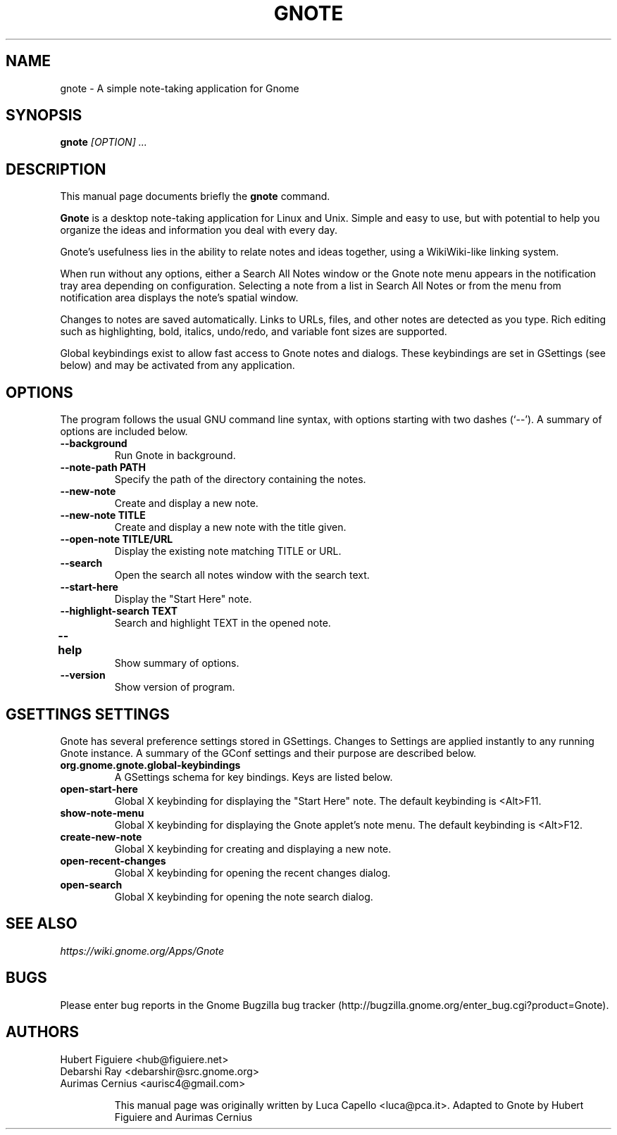 .TH GNOTE 1 "April 7, 2009" gnome "GNOME User's Manuals"
.\" NAME should be all caps, SECTION should be 1-8, maybe w/ subsection
.\" other parms are allowed: see man(7), man(1)

.SH NAME
gnote \- A simple note-taking application for Gnome

.SH SYNOPSIS
.B gnote
.I "[OPTION] ..."

.SH "DESCRIPTION"
This manual page documents briefly the
.BR gnote
command.
.\"Instead, it has documentation in the GNU Info format; see below.
.PP
.B Gnote
is a desktop note-taking application for Linux and Unix. Simple and
easy to use, but with potential to help you organize the ideas and
information you deal with every day.
.PP
Gnote's usefulness lies in the ability to relate notes and ideas
together, using a WikiWiki-like linking system.
.PP
When run without any options, either a Search All Notes window or
the Gnote note menu appears in the notification tray area
depending on configuration.  Selecting a note from a list in
Search All Notes or from the menu from notification area displays
the note's spatial window.
.PP
Changes to notes are saved automatically.  Links to URLs, files, and
other notes are detected as you type.  Rich editing such as
highlighting, bold, italics, undo/redo, and variable font sizes are
supported.
.PP
Global keybindings exist to allow fast access to Gnote notes and
dialogs.  These keybindings are set in GSettings (see below) and may
be activated from any application.

.SH OPTIONS
The program follows the usual GNU command line syntax, with
options starting with two dashes (`--').
A summary of options are included below.
.\"For a complete description, see the Info files.
.TP
.B \-\-background
Run Gnote in background.
.TP
.B \-\-note-path PATH
Specify the path of the directory containing the notes.
.TP
.B \-\-new-note
Create and display a new note.
.TP
.B \-\-new-note TITLE
Create and display a new note with the title given.
.TP
.B \-\-open-note TITLE/URL
Display the existing note matching TITLE or URL.
.TP
.B \-\-search
Open the search all notes window with the search text.
.TP
.B \-\-start-here
Display the "Start Here" note.
.TP
.B \-\-highlight-search TEXT
Search and highlight TEXT in the opened note.
.TP
.B \-\-help	
Show summary of options.
.TP
.B \-\-version
Show version of program.

.SH "GSETTINGS SETTINGS"
Gnote has several preference settings stored in GSettings.  Changes
to Settings are applied instantly to any running Gnote instance. A
summary of the GConf settings and their purpose are described below.
.TP
.B org.gnome.gnote.global-keybindings
A GSettings schema for key bindings. Keys are listed below.
.TP
.B open-start-here
Global X keybinding for displaying the "Start Here" note.
The default keybinding is <Alt>F11.
.TP
.B show-note-menu
Global X keybinding for displaying the Gnote applet's note menu.
The default keybinding is <Alt>F12.
.TP
.B create-new-note
Global X keybinding for creating and displaying a new note.
.TP
.B open-recent-changes
Global X keybinding for opening the recent changes dialog.
.TP
.B open-search
Global X keybinding for opening the note search dialog.

.SH "SEE ALSO"
.I https://wiki.gnome.org/Apps/Gnote

.SH BUGS
Please enter bug reports in the Gnome Bugzilla
bug tracker (http://bugzilla.gnome.org/enter_bug.cgi?product=Gnote).

.SH AUTHORS
Hubert Figuiere <hub@figuiere.net>
.TP
Debarshi Ray <debarshir@src.gnome.org>
.TP
Aurimas Cernius <aurisc4@gmail.com>

This manual page was originally written by Luca Capello <luca@pca.it>.
Adapted to Gnote by Hubert Figuiere and Aurimas Cernius
